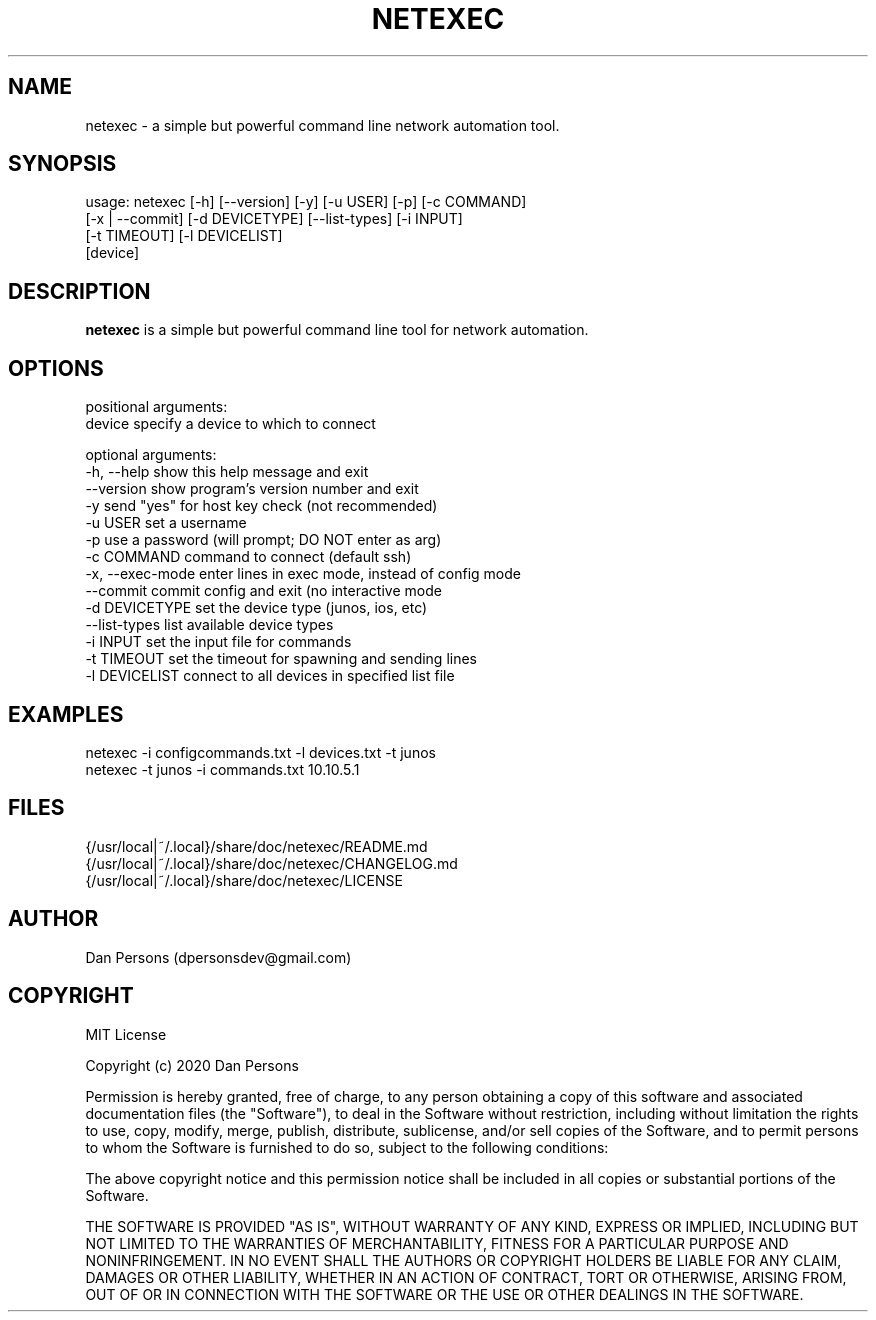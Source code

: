 .TH NETEXEC 1
.SH NAME
netexec - a simple but powerful command line network automation tool.

.SH SYNOPSIS

    usage: netexec [-h] [--version] [-y] [-u USER] [-p] [-c COMMAND]
                   [-x | --commit] [-d DEVICETYPE] [--list-types] [-i INPUT]
                   [-t TIMEOUT] [-l DEVICELIST]
                   [device]

.SH DESCRIPTION
\fBnetexec\fP is a simple but powerful command line tool for network automation.

.SH OPTIONS
    positional arguments:
      device           specify a device to which to connect

    optional arguments:
      -h, --help       show this help message and exit
      --version        show program's version number and exit
      -y               send "yes" for host key check (not recommended)
      -u USER          set a username
      -p               use a password (will prompt; DO NOT enter as arg)
      -c COMMAND       command to connect (default ssh)
      -x, --exec-mode  enter lines in exec mode, instead of config mode
      --commit         commit config and exit (no interactive mode
      -d DEVICETYPE    set the device type (junos, ios, etc)
      --list-types     list available device types
      -i INPUT         set the input file for commands
      -t TIMEOUT       set the timeout for spawning and sending lines
      -l DEVICELIST    connect to all devices in specified list file

.SH EXAMPLES
    netexec -i configcommands.txt -l devices.txt -t junos
    netexec -t junos -i commands.txt 10.10.5.1

.SH FILES
    {/usr/local|~/.local}/share/doc/netexec/README.md
    {/usr/local|~/.local}/share/doc/netexec/CHANGELOG.md
    {/usr/local|~/.local}/share/doc/netexec/LICENSE

.SH AUTHOR
    Dan Persons (dpersonsdev@gmail.com)

.SH COPYRIGHT
MIT License

Copyright (c) 2020 Dan Persons

Permission is hereby granted, free of charge, to any person obtaining a copy
of this software and associated documentation files (the "Software"), to deal
in the Software without restriction, including without limitation the rights
to use, copy, modify, merge, publish, distribute, sublicense, and/or sell
copies of the Software, and to permit persons to whom the Software is
furnished to do so, subject to the following conditions:

The above copyright notice and this permission notice shall be included in all
copies or substantial portions of the Software.

THE SOFTWARE IS PROVIDED "AS IS", WITHOUT WARRANTY OF ANY KIND, EXPRESS OR
IMPLIED, INCLUDING BUT NOT LIMITED TO THE WARRANTIES OF MERCHANTABILITY,
FITNESS FOR A PARTICULAR PURPOSE AND NONINFRINGEMENT. IN NO EVENT SHALL THE
AUTHORS OR COPYRIGHT HOLDERS BE LIABLE FOR ANY CLAIM, DAMAGES OR OTHER
LIABILITY, WHETHER IN AN ACTION OF CONTRACT, TORT OR OTHERWISE, ARISING FROM,
OUT OF OR IN CONNECTION WITH THE SOFTWARE OR THE USE OR OTHER DEALINGS IN THE
SOFTWARE.
